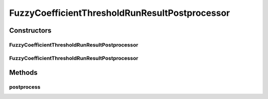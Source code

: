 .. java:import:: java.io File

.. java:import:: java.util HashSet

.. java:import:: java.util Map

.. java:import:: java.util Set

.. java:import:: de.clusteval.cluster Cluster

.. java:import:: de.clusteval.cluster ClusterItem

.. java:import:: de.clusteval.cluster Clustering

.. java:import:: de.clusteval.framework.repository RegisterException

.. java:import:: de.clusteval.framework.repository Repository

FuzzyCoefficientThresholdRunResultPostprocessor
===============================================

.. java:package:: de.clusteval.run.result.postprocessing
   :noindex:

.. java:type:: public class FuzzyCoefficientThresholdRunResultPostprocessor extends RunResultPostprocessor

   :author: Christian Wiwie

Constructors
------------
FuzzyCoefficientThresholdRunResultPostprocessor
^^^^^^^^^^^^^^^^^^^^^^^^^^^^^^^^^^^^^^^^^^^^^^^

.. java:constructor:: public FuzzyCoefficientThresholdRunResultPostprocessor(Repository repository, boolean register, long changeDate, File absPath, RunResultPostprocessorParameters parameters) throws RegisterException
   :outertype: FuzzyCoefficientThresholdRunResultPostprocessor

   :param repository:
   :param register:
   :param changeDate:
   :param absPath:
   :param parameters:
   :throws RegisterException:

FuzzyCoefficientThresholdRunResultPostprocessor
^^^^^^^^^^^^^^^^^^^^^^^^^^^^^^^^^^^^^^^^^^^^^^^

.. java:constructor:: public FuzzyCoefficientThresholdRunResultPostprocessor(FuzzyCoefficientThresholdRunResultPostprocessor other) throws RegisterException
   :outertype: FuzzyCoefficientThresholdRunResultPostprocessor

   :param other:
   :throws RegisterException:

Methods
-------
postprocess
^^^^^^^^^^^

.. java:method:: @Override public Clustering postprocess(Clustering clustering)
   :outertype: FuzzyCoefficientThresholdRunResultPostprocessor

